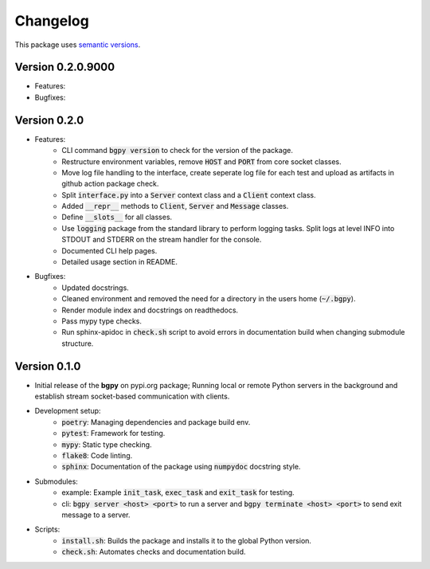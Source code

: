 Changelog
=========

This package uses `semantic versions <https://semver.org/>`_.

Version 0.2.0.9000
------------------

- Features:
- Bugfixes:
  
Version 0.2.0
-------------

- Features:
    - CLI command :code:`bgpy version` to check for the version of the package.
    - Restructure environment variables, remove :code:`HOST` and :code:`PORT` from core socket classes.
    - Move log file handling to the interface, create seperate log file for each test and upload as artifacts in github action package check.
    - Split :code:`interface.py` into a :code:`Server` context class and a :code:`Client` context class.
    - Added :code:`__repr__` methods to :code:`Client`, :code:`Server` and :code:`Message` classes.
    - Define :code:`__slots__` for all classes.
    - Use :code:`logging` package from the standard library to perform logging tasks. Split logs at level INFO into STDOUT and STDERR on the stream handler for the console.
    - Documented CLI help pages.
    - Detailed usage section in README.
- Bugfixes:
    - Updated docstrings.
    - Cleaned environment and removed the need for a directory in the users home (:code:`~/.bgpy`).
    - Render module index and docstrings on readthedocs.
    - Pass mypy type checks.
    - Run sphinx-apidoc in :code:`check.sh` script to avoid errors in documentation build when changing submodule structure.

Version 0.1.0
-------------

- Initial release of the **bgpy** on pypi.org package; Running local or remote Python servers in the background and establish stream socket-based communication with clients. 
- Development setup:
    - :code:`poetry`: Managing dependencies and package build env.
    - :code:`pytest`: Framework for testing.
    - :code:`mypy`: Static type checking.
    - :code:`flake8`: Code linting.
    - :code:`sphinx`: Documentation of the package using :code:`numpydoc` docstring style.
- Submodules:
    - example: Example :code:`init_task`, :code:`exec_task` and :code:`exit_task` for testing.
    - cli: :code:`bgpy server <host> <port>` to run a server and :code:`bgpy terminate <host> <port>` to send exit message to a server.
- Scripts:
    - :code:`install.sh`: Builds the package and installs it to the global Python version.
    - :code:`check.sh`: Automates checks and documentation build.
